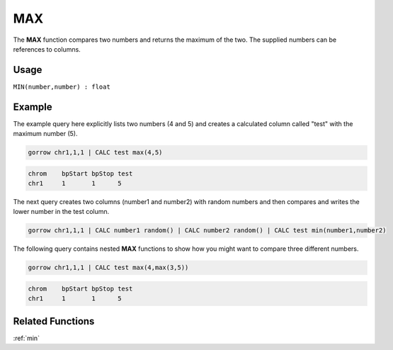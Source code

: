 .. _max:

===
MAX
===

The **MAX** function compares two numbers and returns the maximum of the two. The supplied numbers can be references to columns.


Usage
=====

``MIN(number,number) : float``


Example
=======

The example query here explicitly lists two numbers (4 and 5) and creates a calculated column called "test" with the maximum number (5).

.. code-block:: gor

   gorrow chr1,1,1 | CALC test max(4,5)

.. code-block:: bash

   chrom    bpStart bpStop test
   chr1     1       1      5

The next query creates two columns (number1 and number2) with random numbers and then compares and writes the lower number in the test column.

.. code-block:: gor

   gorrow chr1,1,1 | CALC number1 random() | CALC number2 random() | CALC test min(number1,number2)

The following query contains nested **MAX** functions to show how you might want to compare three different numbers.

.. code-block:: gor

   gorrow chr1,1,1 | CALC test max(4,max(3,5))

.. code-block:: bash

   chrom    bpStart bpStop test
   chr1     1       1      5


Related Functions
=================

:ref:`min`

